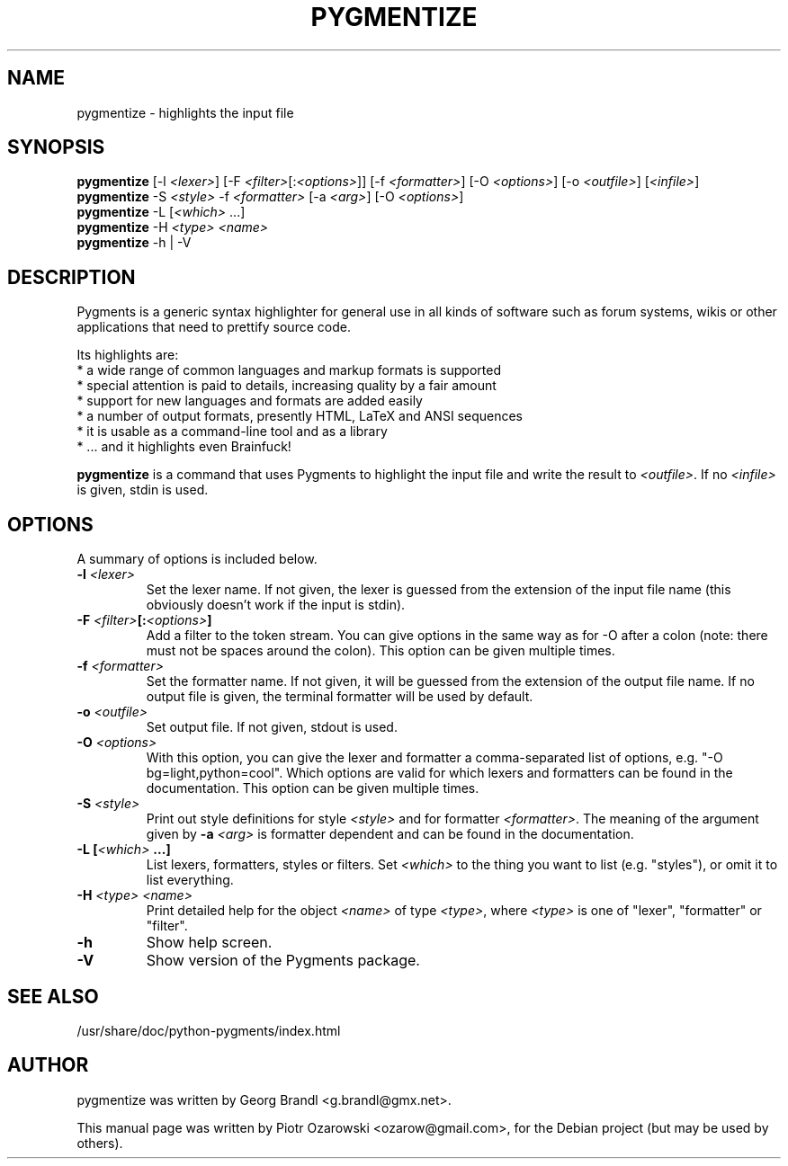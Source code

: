 .TH PYGMENTIZE 1 "February 15, 2007"

.SH NAME
pygmentize \- highlights the input file

.SH SYNOPSIS
.B \fBpygmentize\fP
.RI  [-l\ \fI<lexer>\fP]\ [-F\ \fI<filter>\fP[:\fI<options>\fP]]\ [-f\ \fI<formatter>\fP]
.RI  [-O\ \fI<options>\fP]\ [-o\ \fI<outfile>\fP]\ [\fI<infile>\fP]
.br
.B \fBpygmentize\fP
.RI -S\ \fI<style>\fP\ -f\ \fI<formatter>\fP\ [-a\ \fI<arg>\fP]\ [-O\ \fI<options>\fP]
.br
.B \fBpygmentize\fP
.RI -L\ [\fI<which>\fP\ ...]
.br
.B \fBpygmentize\fP
.RI -H\ \fI<type>\fP\ \fI<name>\fP
.br
.B \fBpygmentize\fP
.RI -h\ |\ -V

.SH DESCRIPTION
Pygments is a generic syntax highlighter for general use in all kinds
of software such as forum systems, wikis or other applications that need to
prettify source code.
.PP
Its highlights are:
  * a wide range of common languages and markup formats is supported
  * special attention is paid to details, increasing quality by a fair amount
  * support for new languages and formats are added easily
  * a number of output formats, presently HTML, LaTeX and ANSI sequences
  * it is usable as a command-line tool and as a library
  * ... and it highlights even Brainfuck!
.PP
\fBpygmentize\fP is a command that uses Pygments to highlight the input file and
write the result to \fI<outfile>\fP. If no \fI<infile>\fP is given, stdin is used.
.SH OPTIONS
A summary of options is included below.
.TP
.B \-l \fI<lexer>\fP
Set the lexer name. If not given, the lexer is guessed from the extension of the
input file name (this obviously doesn't work if the input is stdin).
.TP
.B \-F \fI<filter>\fP[:\fI<options>\fP]
Add a filter to the token stream. You can give options in the same way as for
-O after a colon (note: there must not be spaces around the colon).
This option can be given multiple times.
.TP
.B \-f \fI<formatter>\fP
Set the formatter name. If not given, it will be guessed from the extension of
the output file name. If no output file is given, the terminal formatter will be
used by default.
.TP
.B \-o \fI<outfile>\fP
Set output file. If not given, stdout is used.
.TP
.B \-O \fI<options>\fP
With this option, you can give the lexer and formatter a comma-separated list of
options, e.g. "-O bg=light,python=cool". Which options are valid for which
lexers and formatters can be found in the documentation.
This option can be given multiple times.
.TP
.B \-S \fI<style>\fP
Print out style definitions for style \fI<style>\fP and for formatter \fI<formatter>\fP.
The meaning of the argument given by
.B \-a \fI<arg>\fP
is formatter dependent and can be found in the documentation.
.TP
.B \-L [\fI<which>\fP ...]
List lexers, formatters, styles or filters. Set \fI<which>\fP to the thing you want
to list (e.g. "styles"), or omit it to list everything.
.TP
.B \-H \fI<type>\fP \fI<name>\fP
Print detailed help for the object \fI<name>\fP of type \fI<type>\fP, where \fI<type>\fP is one
of "lexer", "formatter" or "filter".
.TP
.B \-h
Show help screen.
.TP
.B \-V
Show version of the Pygments package.
.SH SEE ALSO
/usr/share/doc/python-pygments/index.html
.SH AUTHOR
pygmentize was written by Georg Brandl <g.brandl@gmx.net>.
.PP
This manual page was written by Piotr Ozarowski <ozarow@gmail.com>,
for the Debian project (but may be used by others).

